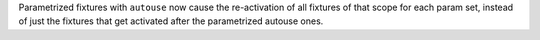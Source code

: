 Parametrized fixtures with ``autouse`` now cause the re-activation of all fixtures of that scope for each param set, instead of just the fixtures that get activated after the parametrized autouse ones.
